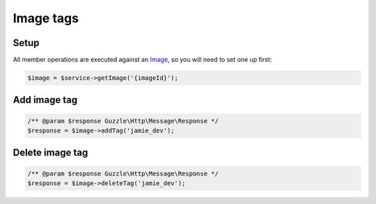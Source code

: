 Image tags
==========

Setup
-----

All member operations are executed against an `Image <images>`__, so you will
need to set one up first:

.. code-block:: php

  $image = $service->getImage('{imageId}');


Add image tag
-------------

.. code-block:: php

  /** @param $response Guzzle\Http\Message\Response */
  $response = $image->addTag('jamie_dev');

Delete image tag
----------------

.. code-block:: php

  /** @param $response Guzzle\Http\Message\Response */
  $response = $image->deleteTag('jamie_dev');
